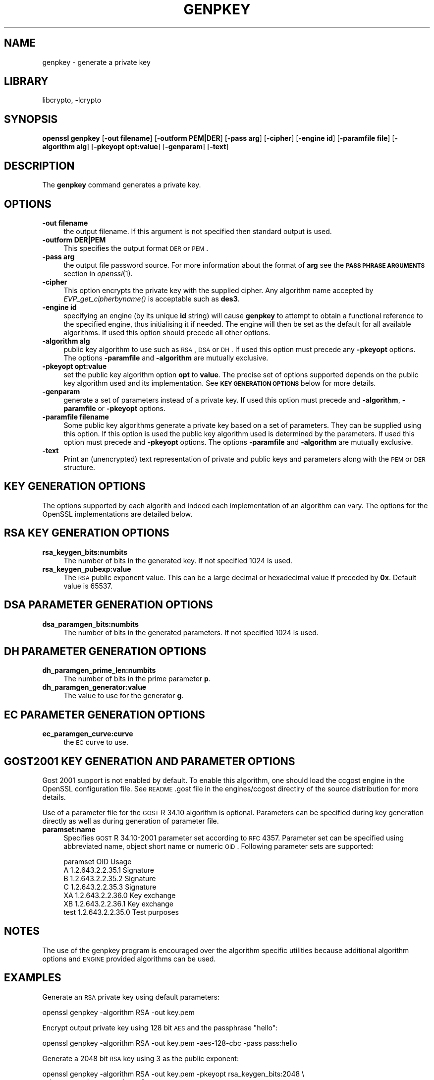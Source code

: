 .\"	$NetBSD: openssl_genpkey.1,v 1.4.4.1 2012/08/14 07:57:23 riz Exp $
.\"
.\" Automatically generated by Pod::Man 2.25 (Pod::Simple 3.16)
.\"
.\" Standard preamble:
.\" ========================================================================
.de Sp \" Vertical space (when we can't use .PP)
.if t .sp .5v
.if n .sp
..
.de Vb \" Begin verbatim text
.ft CW
.nf
.ne \\$1
..
.de Ve \" End verbatim text
.ft R
.fi
..
.\" Set up some character translations and predefined strings.  \*(-- will
.\" give an unbreakable dash, \*(PI will give pi, \*(L" will give a left
.\" double quote, and \*(R" will give a right double quote.  \*(C+ will
.\" give a nicer C++.  Capital omega is used to do unbreakable dashes and
.\" therefore won't be available.  \*(C` and \*(C' expand to `' in nroff,
.\" nothing in troff, for use with C<>.
.tr \(*W-
.ds C+ C\v'-.1v'\h'-1p'\s-2+\h'-1p'+\s0\v'.1v'\h'-1p'
.ie n \{\
.    ds -- \(*W-
.    ds PI pi
.    if (\n(.H=4u)&(1m=24u) .ds -- \(*W\h'-12u'\(*W\h'-12u'-\" diablo 10 pitch
.    if (\n(.H=4u)&(1m=20u) .ds -- \(*W\h'-12u'\(*W\h'-8u'-\"  diablo 12 pitch
.    ds L" ""
.    ds R" ""
.    ds C` ""
.    ds C' ""
'br\}
.el\{\
.    ds -- \|\(em\|
.    ds PI \(*p
.    ds L" ``
.    ds R" ''
'br\}
.\"
.\" Escape single quotes in literal strings from groff's Unicode transform.
.ie \n(.g .ds Aq \(aq
.el       .ds Aq '
.\"
.\" If the F register is turned on, we'll generate index entries on stderr for
.\" titles (.TH), headers (.SH), subsections (.SS), items (.Ip), and index
.\" entries marked with X<> in POD.  Of course, you'll have to process the
.\" output yourself in some meaningful fashion.
.ie \nF \{\
.    de IX
.    tm Index:\\$1\t\\n%\t"\\$2"
..
.    nr % 0
.    rr F
.\}
.el \{\
.    de IX
..
.\}
.\"
.\" Accent mark definitions (@(#)ms.acc 1.5 88/02/08 SMI; from UCB 4.2).
.\" Fear.  Run.  Save yourself.  No user-serviceable parts.
.    \" fudge factors for nroff and troff
.if n \{\
.    ds #H 0
.    ds #V .8m
.    ds #F .3m
.    ds #[ \f1
.    ds #] \fP
.\}
.if t \{\
.    ds #H ((1u-(\\\\n(.fu%2u))*.13m)
.    ds #V .6m
.    ds #F 0
.    ds #[ \&
.    ds #] \&
.\}
.    \" simple accents for nroff and troff
.if n \{\
.    ds ' \&
.    ds ` \&
.    ds ^ \&
.    ds , \&
.    ds ~ ~
.    ds /
.\}
.if t \{\
.    ds ' \\k:\h'-(\\n(.wu*8/10-\*(#H)'\'\h"|\\n:u"
.    ds ` \\k:\h'-(\\n(.wu*8/10-\*(#H)'\`\h'|\\n:u'
.    ds ^ \\k:\h'-(\\n(.wu*10/11-\*(#H)'^\h'|\\n:u'
.    ds , \\k:\h'-(\\n(.wu*8/10)',\h'|\\n:u'
.    ds ~ \\k:\h'-(\\n(.wu-\*(#H-.1m)'~\h'|\\n:u'
.    ds / \\k:\h'-(\\n(.wu*8/10-\*(#H)'\z\(sl\h'|\\n:u'
.\}
.    \" troff and (daisy-wheel) nroff accents
.ds : \\k:\h'-(\\n(.wu*8/10-\*(#H+.1m+\*(#F)'\v'-\*(#V'\z.\h'.2m+\*(#F'.\h'|\\n:u'\v'\*(#V'
.ds 8 \h'\*(#H'\(*b\h'-\*(#H'
.ds o \\k:\h'-(\\n(.wu+\w'\(de'u-\*(#H)/2u'\v'-.3n'\*(#[\z\(de\v'.3n'\h'|\\n:u'\*(#]
.ds d- \h'\*(#H'\(pd\h'-\w'~'u'\v'-.25m'\f2\(hy\fP\v'.25m'\h'-\*(#H'
.ds D- D\\k:\h'-\w'D'u'\v'-.11m'\z\(hy\v'.11m'\h'|\\n:u'
.ds th \*(#[\v'.3m'\s+1I\s-1\v'-.3m'\h'-(\w'I'u*2/3)'\s-1o\s+1\*(#]
.ds Th \*(#[\s+2I\s-2\h'-\w'I'u*3/5'\v'-.3m'o\v'.3m'\*(#]
.ds ae a\h'-(\w'a'u*4/10)'e
.ds Ae A\h'-(\w'A'u*4/10)'E
.    \" corrections for vroff
.if v .ds ~ \\k:\h'-(\\n(.wu*9/10-\*(#H)'\s-2\u~\d\s+2\h'|\\n:u'
.if v .ds ^ \\k:\h'-(\\n(.wu*10/11-\*(#H)'\v'-.4m'^\v'.4m'\h'|\\n:u'
.    \" for low resolution devices (crt and lpr)
.if \n(.H>23 .if \n(.V>19 \
\{\
.    ds : e
.    ds 8 ss
.    ds o a
.    ds d- d\h'-1'\(ga
.    ds D- D\h'-1'\(hy
.    ds th \o'bp'
.    ds Th \o'LP'
.    ds ae ae
.    ds Ae AE
.\}
.rm #[ #] #H #V #F C
.\" ========================================================================
.\"
.IX Title "GENPKEY 1"
.TH GENPKEY 1 "2010-01-24" "1.0.1c" "OpenSSL"
.\" For nroff, turn off justification.  Always turn off hyphenation; it makes
.\" way too many mistakes in technical documents.
.if n .ad l
.nh
.SH "NAME"
genpkey \- generate a private key
.SH "LIBRARY"
libcrypto, -lcrypto
.SH "SYNOPSIS"
.IX Header "SYNOPSIS"
\&\fBopenssl\fR \fBgenpkey\fR
[\fB\-out filename\fR]
[\fB\-outform PEM|DER\fR]
[\fB\-pass arg\fR]
[\fB\-cipher\fR]
[\fB\-engine id\fR]
[\fB\-paramfile file\fR]
[\fB\-algorithm alg\fR]
[\fB\-pkeyopt opt:value\fR]
[\fB\-genparam\fR]
[\fB\-text\fR]
.SH "DESCRIPTION"
.IX Header "DESCRIPTION"
The \fBgenpkey\fR command generates a private key.
.SH "OPTIONS"
.IX Header "OPTIONS"
.IP "\fB\-out filename\fR" 4
.IX Item "-out filename"
the output filename. If this argument is not specified then standard output is
used.
.IP "\fB\-outform DER|PEM\fR" 4
.IX Item "-outform DER|PEM"
This specifies the output format \s-1DER\s0 or \s-1PEM\s0.
.IP "\fB\-pass arg\fR" 4
.IX Item "-pass arg"
the output file password source. For more information about the format of \fBarg\fR
see the \fB\s-1PASS\s0 \s-1PHRASE\s0 \s-1ARGUMENTS\s0\fR section in \fIopenssl\fR\|(1).
.IP "\fB\-cipher\fR" 4
.IX Item "-cipher"
This option encrypts the private key with the supplied cipher. Any algorithm
name accepted by \fIEVP_get_cipherbyname()\fR is acceptable such as \fBdes3\fR.
.IP "\fB\-engine id\fR" 4
.IX Item "-engine id"
specifying an engine (by its unique \fBid\fR string) will cause \fBgenpkey\fR
to attempt to obtain a functional reference to the specified engine,
thus initialising it if needed. The engine will then be set as the default
for all available algorithms. If used this option should precede all other
options.
.IP "\fB\-algorithm alg\fR" 4
.IX Item "-algorithm alg"
public key algorithm to use such as \s-1RSA\s0, \s-1DSA\s0 or \s-1DH\s0. If used this option must
precede any \fB\-pkeyopt\fR options. The options \fB\-paramfile\fR and \fB\-algorithm\fR
are mutually exclusive.
.IP "\fB\-pkeyopt opt:value\fR" 4
.IX Item "-pkeyopt opt:value"
set the public key algorithm option \fBopt\fR to \fBvalue\fR. The precise set of
options supported depends on the public key algorithm used and its
implementation. See \fB\s-1KEY\s0 \s-1GENERATION\s0 \s-1OPTIONS\s0\fR below for more details.
.IP "\fB\-genparam\fR" 4
.IX Item "-genparam"
generate a set of parameters instead of a private key. If used this option must
precede and \fB\-algorithm\fR, \fB\-paramfile\fR or \fB\-pkeyopt\fR options.
.IP "\fB\-paramfile filename\fR" 4
.IX Item "-paramfile filename"
Some public key algorithms generate a private key based on a set of parameters.
They can be supplied using this option. If this option is used the public key
algorithm used is determined by the parameters. If used this option must
precede and \fB\-pkeyopt\fR options. The options \fB\-paramfile\fR and \fB\-algorithm\fR
are mutually exclusive.
.IP "\fB\-text\fR" 4
.IX Item "-text"
Print an (unencrypted) text representation of private and public keys and
parameters along with the \s-1PEM\s0 or \s-1DER\s0 structure.
.SH "KEY GENERATION OPTIONS"
.IX Header "KEY GENERATION OPTIONS"
The options supported by each algorith and indeed each implementation of an
algorithm can vary. The options for the OpenSSL implementations are detailed
below.
.SH "RSA KEY GENERATION OPTIONS"
.IX Header "RSA KEY GENERATION OPTIONS"
.IP "\fBrsa_keygen_bits:numbits\fR" 4
.IX Item "rsa_keygen_bits:numbits"
The number of bits in the generated key. If not specified 1024 is used.
.IP "\fBrsa_keygen_pubexp:value\fR" 4
.IX Item "rsa_keygen_pubexp:value"
The \s-1RSA\s0 public exponent value. This can be a large decimal or
hexadecimal value if preceded by \fB0x\fR. Default value is 65537.
.SH "DSA PARAMETER GENERATION OPTIONS"
.IX Header "DSA PARAMETER GENERATION OPTIONS"
.IP "\fBdsa_paramgen_bits:numbits\fR" 4
.IX Item "dsa_paramgen_bits:numbits"
The number of bits in the generated parameters. If not specified 1024 is used.
.SH "DH PARAMETER GENERATION OPTIONS"
.IX Header "DH PARAMETER GENERATION OPTIONS"
.IP "\fBdh_paramgen_prime_len:numbits\fR" 4
.IX Item "dh_paramgen_prime_len:numbits"
The number of bits in the prime parameter \fBp\fR.
.IP "\fBdh_paramgen_generator:value\fR" 4
.IX Item "dh_paramgen_generator:value"
The value to use for the generator \fBg\fR.
.SH "EC PARAMETER GENERATION OPTIONS"
.IX Header "EC PARAMETER GENERATION OPTIONS"
.IP "\fBec_paramgen_curve:curve\fR" 4
.IX Item "ec_paramgen_curve:curve"
the \s-1EC\s0 curve to use.
.SH "GOST2001 KEY GENERATION AND PARAMETER OPTIONS"
.IX Header "GOST2001 KEY GENERATION AND PARAMETER OPTIONS"
Gost 2001 support is not enabled by default. To enable this algorithm,
one should load the ccgost engine in the OpenSSL configuration file.
See \s-1README\s0.gost file in the engines/ccgost directiry of the source
distribution for more details.
.PP
Use of a parameter file for the \s-1GOST\s0 R 34.10 algorithm is optional.
Parameters can be specified during key generation directly as well as
during generation of parameter file.
.IP "\fBparamset:name\fR" 4
.IX Item "paramset:name"
Specifies \s-1GOST\s0 R 34.10\-2001 parameter set according to \s-1RFC\s0 4357.
Parameter set can be specified using abbreviated name, object short name or
numeric \s-1OID\s0. Following parameter sets are supported:
.Sp
.Vb 7
\&  paramset   OID               Usage
\&  A          1.2.643.2.2.35.1  Signature
\&  B          1.2.643.2.2.35.2  Signature
\&  C          1.2.643.2.2.35.3  Signature
\&  XA         1.2.643.2.2.36.0  Key exchange
\&  XB         1.2.643.2.2.36.1  Key exchange
\&  test       1.2.643.2.2.35.0  Test purposes
.Ve
.SH "NOTES"
.IX Header "NOTES"
The use of the genpkey program is encouraged over the algorithm specific
utilities because additional algorithm options and \s-1ENGINE\s0 provided algorithms
can be used.
.SH "EXAMPLES"
.IX Header "EXAMPLES"
Generate an \s-1RSA\s0 private key using default parameters:
.PP
.Vb 1
\& openssl genpkey \-algorithm RSA \-out key.pem
.Ve
.PP
Encrypt output private key using 128 bit \s-1AES\s0 and the passphrase \*(L"hello\*(R":
.PP
.Vb 1
\& openssl genpkey \-algorithm RSA \-out key.pem \-aes\-128\-cbc \-pass pass:hello
.Ve
.PP
Generate a 2048 bit \s-1RSA\s0 key using 3 as the public exponent:
.PP
.Vb 2
\& openssl genpkey \-algorithm RSA \-out key.pem \-pkeyopt rsa_keygen_bits:2048 \e
\&                                                \-pkeyopt rsa_keygen_pubexp:3
.Ve
.PP
Generate 1024 bit \s-1DSA\s0 parameters:
.PP
.Vb 2
\& openssl genpkey \-genparam \-algorithm DSA \-out dsap.pem \e
\&                                                \-pkeyopt dsa_paramgen_bits:1024
.Ve
.PP
Generate \s-1DSA\s0 key from parameters:
.PP
.Vb 1
\& openssl genpkey \-paramfile dsap.pem \-out dsakey.pem
.Ve
.PP
Generate 1024 bit \s-1DH\s0 parameters:
.PP
.Vb 2
\& openssl genpkey \-genparam \-algorithm DH \-out dhp.pem \e
\&                                        \-pkeyopt dh_paramgen_prime_len:1024
.Ve
.PP
Generate \s-1DH\s0 key from parameters:
.PP
.Vb 1
\& openssl genpkey \-paramfile dhp.pem \-out dhkey.pem
.Ve

